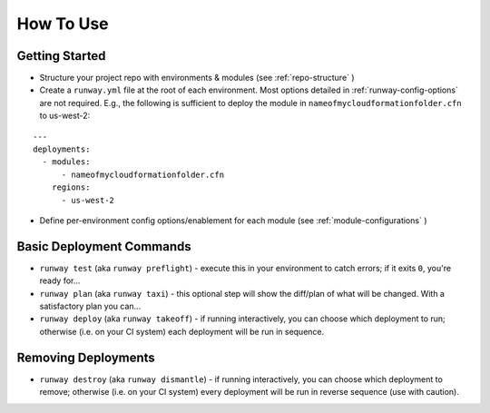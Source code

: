 How To Use
==========

Getting Started
^^^^^^^^^^^^^^^
- Structure your project repo with environments & modules (see
  :ref:`repo-structure` )
- Create a ``runway.yml`` file at the root of each environment. Most options
  detailed in :ref:`runway-config-options` are not required. E.g., the
  following is sufficient to deploy the module in
  ``nameofmycloudformationfolder.cfn`` to us-west-2:

::

    ---
    deployments:
      - modules:
          - nameofmycloudformationfolder.cfn
        regions:
          - us-west-2

- Define per-environment config options/enablement for each module (see
  :ref:`module-configurations` )

Basic Deployment Commands
^^^^^^^^^^^^^^^^^^^^^^^^^
- ``runway test`` (aka ``runway preflight``) - execute this in your environment to catch errors; if it exits ``0``, you're ready for...
- ``runway plan`` (aka ``runway taxi``) - this optional step will show the diff/plan of what will be changed. With a satisfactory plan you can...
- ``runway deploy`` (aka ``runway takeoff``) - if running interactively, you can choose which deployment to run; otherwise (i.e. on your CI system) each deployment will be run in sequence.

Removing Deployments
^^^^^^^^^^^^^^^^^^^^
- ``runway destroy`` (aka ``runway dismantle``) - if running interactively, you can choose which deployment to remove; otherwise (i.e. on your CI system) every deployment will be run in reverse sequence (use with caution).
